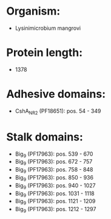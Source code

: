 * Organism:
- Lysinimicrobium mangrovi
* Protein length:
- 1378
* Adhesive domains:
- CshA_NR2 (PF18651): pos. 54 - 349
* Stalk domains:
- Big_9 (PF17963): pos. 539 - 670
- Big_9 (PF17963): pos. 672 - 757
- Big_9 (PF17963): pos. 758 - 848
- Big_9 (PF17963): pos. 850 - 936
- Big_9 (PF17963): pos. 940 - 1027
- Big_9 (PF17963): pos. 1031 - 1118
- Big_9 (PF17963): pos. 1121 - 1209
- Big_9 (PF17963): pos. 1212 - 1297

